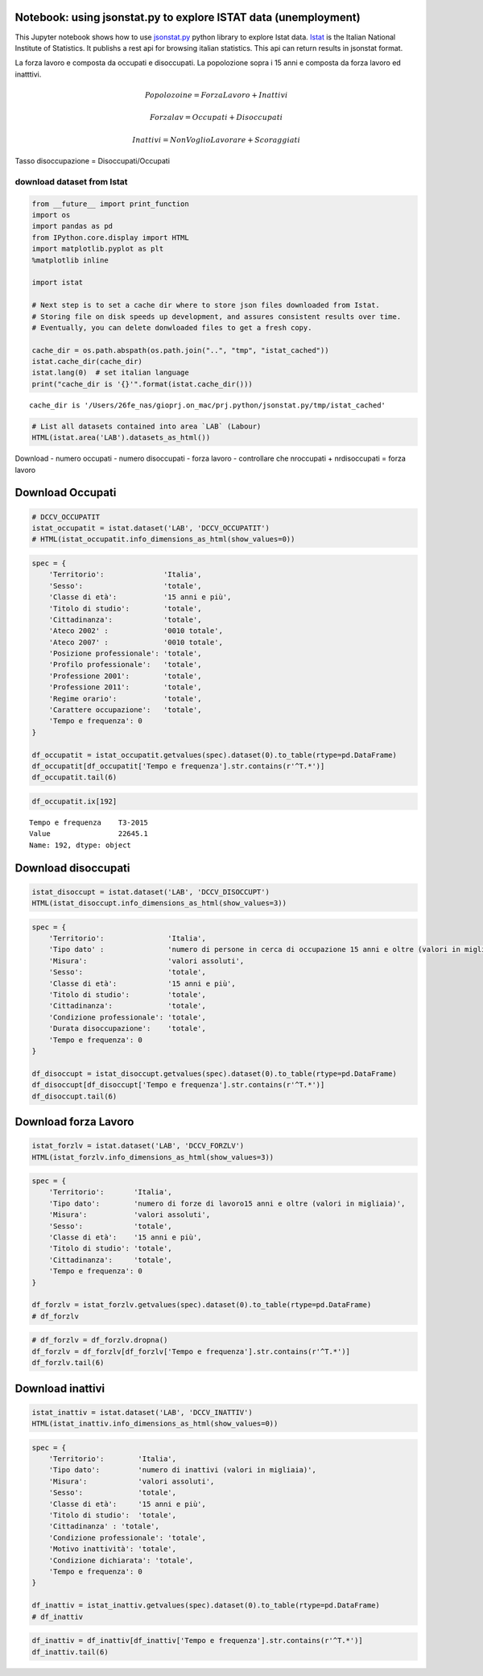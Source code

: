 
Notebook: using jsonstat.py to explore ISTAT data (unemployment)
~~~~~~~~~~~~~~~~~~~~~~~~~~~~~~~~~~~~~~~~~~~~~~~~~~~~~~~~~~~~~~~~

This Jupyter notebook shows how to use
`jsonstat.py <http://github.com/26fe/jsonstat.py>`__ python library to
explore Istat data. `Istat <http://www.istat.it/en/about-istat>`__ is
the Italian National Institute of Statistics. It publishs a rest api for
browsing italian statistics. This api can return results in jsonstat
format.

La forza lavoro e composta da occupati e disoccupati. La popolozione
sopra i 15 anni e composta da forza lavoro ed inatttivi.

.. math:: Popolozoine = ForzaLavoro + Inattivi

.. math:: Forzalav = Occupati + Disoccupati

.. math:: Inattivi = NonVoglioLavorare + Scoraggiati

Tasso disoccupazione = Disoccupati/Occupati

download dataset from Istat
---------------------------

.. code:: python

    from __future__ import print_function
    import os
    import pandas as pd
    from IPython.core.display import HTML
    import matplotlib.pyplot as plt
    %matplotlib inline
    
    import istat
    
    # Next step is to set a cache dir where to store json files downloaded from Istat. 
    # Storing file on disk speeds up development, and assures consistent results over time. 
    # Eventually, you can delete donwloaded files to get a fresh copy.
    
    cache_dir = os.path.abspath(os.path.join("..", "tmp", "istat_cached"))
    istat.cache_dir(cache_dir)
    istat.lang(0)  # set italian language
    print("cache_dir is '{}'".format(istat.cache_dir()))


.. parsed-literal::

    cache_dir is '/Users/26fe_nas/gioprj.on_mac/prj.python/jsonstat.py/tmp/istat_cached'


.. code:: python

    # List all datasets contained into area `LAB` (Labour)
    HTML(istat.area('LAB').datasets_as_html())




.. raw:: html

    <table><tr><th>cod</th><th>name</th><th>dim</th></tr><tr><td>DCCV_COMPL</td><td>Indicatori complementari</td><td>12</td></td></tr><tr><td>DCCV_DISOCCUPT</td><td>Disoccupati</td><td>10</td></td></tr><tr><td>DCCV_DISOCCUPTDE</td><td>Disoccupati - dati destagionalizzati</td><td>7</td></td></tr><tr><td>DCCV_DISOCCUPTMENS</td><td>Disoccupati - dati mensili</td><td>8</td></td></tr><tr><td>DCCV_FORZLV</td><td>Forze di lavoro</td><td>8</td></td></tr><tr><td>DCCV_FORZLVDE</td><td>Forze di lavoro - dati destagionalizzati</td><td>7</td></td></tr><tr><td>DCCV_FORZLVMENS</td><td>Forze lavoro - dati mensili</td><td>8</td></td></tr><tr><td>DCCV_INATTIV</td><td>Inattivi</td><td>11</td></td></tr><tr><td>DCCV_INATTIVDE</td><td>Inattivi - dati destagionalizzati</td><td>7</td></td></tr><tr><td>DCCV_INATTIVMENS</td><td>Inattivi - dati mensili</td><td>8</td></td></tr><tr><td>DCCV_NEET</td><td>NEET (giovani non occupati e non in istruzione e formazione)</td><td>10</td></td></tr><tr><td>DCCV_OCCUPATIMENS</td><td>Occupati - dati mensili</td><td>8</td></td></tr><tr><td>DCCV_OCCUPATIT</td><td> Occupati                                                      </td><td>14</td></td></tr><tr><td>DCCV_OCCUPATITDE</td><td>Occupati - dati destagionalizzati</td><td>8</td></td></tr><tr><td>DCCV_ORELAVMED</td><td>Occupati per ore settimanali lavorate e numero di ore settimanali lavorate procapite</td><td>12</td></td></tr><tr><td>DCCV_TAXATVT</td><td>Tasso di attività</td><td>8</td></td></tr><tr><td>DCCV_TAXATVTDE</td><td>Tasso di attività - dati destagionalizzati</td><td>7</td></td></tr><tr><td>DCCV_TAXATVTMENS</td><td>Tasso di attività - dati mensili</td><td>8</td></td></tr><tr><td>DCCV_TAXDISOCCU</td><td>Tasso di disoccupazione</td><td>9</td></td></tr><tr><td>DCCV_TAXDISOCCUDE</td><td>Tasso di disoccupazione - dati destagionalizzati</td><td>7</td></td></tr><tr><td>DCCV_TAXDISOCCUMENS</td><td>Tasso di disoccupazione - dati mensili</td><td>8</td></td></tr><tr><td>DCCV_TAXINATT</td><td>Tasso di inattività</td><td>8</td></td></tr><tr><td>DCCV_TAXINATTDE</td><td>Tasso di inattività - dati destagionalizzati</td><td>7</td></td></tr><tr><td>DCCV_TAXINATTMENS</td><td>Tasso di inattività - dati mensili</td><td>8</td></td></tr><tr><td>DCCV_TAXOCCU</td><td>Tasso di occupazione</td><td>8</td></td></tr><tr><td>DCCV_TAXOCCUDE</td><td>Tasso di occupazione - dati destagionalizzati</td><td>7</td></td></tr><tr><td>DCCV_TAXOCCUMENS</td><td>Tasso di occupazione - dati mensili</td><td>8</td></td></tr><tr><td>DCIS_RICSTAT</td><td>Ricostruzione statistica delle serie regionali di popolazione del periodo 1/1/2002-1/1/2014</td><td>6</td></td></tr><tr><td>DCSC_COSTLAVSTRUT_1</td><td>Struttura del costo del lavoro (indagine quadriennale)</td><td>6</td></td></tr><tr><td>DCSC_COSTLAVULAOROS_1</td><td>Indicatori del costo del lavoro per Ula - dati trimestrali</td><td>5</td></td></tr><tr><td>DCSC_GI_COS</td><td>Costo del lavoro nelle imprese con almeno 500 dipendenti - dati mensili</td><td>6</td></td></tr><tr><td>DCSC_GI_OCC</td><td>Occupazione dipendente, tassi di ingresso e uscita nelle imprese con almeno 500 dipendenti - dati mensili</td><td>6</td></td></tr><tr><td>DCSC_GI_ORE</td><td>Ore lavorate nelle imprese con almeno 500 dipendenti - dati mensili</td><td>6</td></td></tr><tr><td>DCSC_GI_RE</td><td>Retribuzione lorda nelle imprese con almeno 500 dipendenti - dati mensili</td><td>6</td></td></tr><tr><td>DCSC_ORE10_1</td><td>Ore lavorate nelle imprese con almeno 10 dipendenti - dati trimestrali</td><td>5</td></td></tr><tr><td>DCSC_OROS_1</td><td>Indice delle posizioni lavorative alle dipendenze  - dati trimestrali</td><td>5</td></td></tr><tr><td>DCSC_POSTIVAC_1</td><td>Tasso di posti vacanti - dati trimestrali</td><td>5</td></td></tr><tr><td>DCSC_RETRATECO1</td><td>Retribuzioni contrattuali per Ateco 2007</td><td>6</td></td></tr><tr><td>DCSC_RETRCASSCOMPPA</td><td>Retribuzione contrattuale di cassa e di competenza per dipendente della pubblica amministrazione per contratto - dati annuali -  euro</td><td>7</td></td></tr><tr><td>DCSC_RETRCONTR1C</td><td>Retribuzioni contrattuali per contratto - dati mensili e annuali   .</td><td>6</td></td></tr><tr><td>DCSC_RETRCONTR1O</td><td>Orario contrattuale annuo lordo, netto, ferie e altre ore di riduzione </td><td>6</td></td></tr><tr><td>DCSC_RETRCONTR1T</td><td>Indicatori di tensione contrattuale - dati mensili e annuali</td><td>6</td></td></tr><tr><td>DCSC_RETRULAOROS_1</td><td>Indice delle retribuzioni lorde per Ula  - dati trimestrali</td><td>5</td></td></tr></table>



Download - numero occupati - numero disoccupati - forza lavoro -
controllare che nroccupati + nrdisoccupati = forza lavoro

Download Occupati
~~~~~~~~~~~~~~~~~

.. code:: python

    # DCCV_OCCUPATIT
    istat_occupatit = istat.dataset('LAB', 'DCCV_OCCUPATIT')
    # HTML(istat_occupatit.info_dimensions_as_html(show_values=0))

.. code:: python

    spec = { 
        'Territorio':              'Italia',                            
        'Sesso':                   'totale',                           
        'Classe di età':           '15 anni e più',                            
        'Titolo di studio':        'totale', 
        'Cittadinanza':            'totale',                         
        'Ateco 2002' :             '0010 totale',
        'Ateco 2007' :             '0010 totale',
        'Posizione professionale': 'totale',
        'Profilo professionale':   'totale',
        'Professione 2001':        'totale',
        'Professione 2011':        'totale',
        'Regime orario':           'totale',
        'Carattere occupazione':   'totale',
        'Tempo e frequenza': 0                    
    }
    
    df_occupatit = istat_occupatit.getvalues(spec).dataset(0).to_table(rtype=pd.DataFrame)
    df_occupatit[df_occupatit['Tempo e frequenza'].str.contains(r'^T.*')]
    df_occupatit.tail(6)




.. raw:: html

    <div>
    <table border="1" class="dataframe">
      <thead>
        <tr style="text-align: right;">
          <th></th>
          <th>Tempo e frequenza</th>
          <th>Value</th>
        </tr>
      </thead>
      <tbody>
        <tr>
          <th>187</th>
          <td>T2-2014</td>
          <td>22316.76</td>
        </tr>
        <tr>
          <th>188</th>
          <td>T3-2014</td>
          <td>22398.30</td>
        </tr>
        <tr>
          <th>189</th>
          <td>T4-2014</td>
          <td>22374.93</td>
        </tr>
        <tr>
          <th>190</th>
          <td>T1-2015</td>
          <td>22158.45</td>
        </tr>
        <tr>
          <th>191</th>
          <td>T2-2015</td>
          <td>22496.79</td>
        </tr>
        <tr>
          <th>192</th>
          <td>T3-2015</td>
          <td>22645.07</td>
        </tr>
      </tbody>
    </table>
    </div>



.. code:: python

    df_occupatit.ix[192]




.. parsed-literal::

    Tempo e frequenza    T3-2015
    Value                22645.1
    Name: 192, dtype: object



Download disoccupati
~~~~~~~~~~~~~~~~~~~~

.. code:: python

    istat_disoccupt = istat.dataset('LAB', 'DCCV_DISOCCUPT')
    HTML(istat_disoccupt.info_dimensions_as_html(show_values=3))




.. raw:: html

    <table><tr><th>nr</th><th>name</th><th>nr. values</th><th>values (first 3 values)</th></tr><tr><td>0</td><td>Territorio</td><td>136</td><td>1:'Italia', 3:'Nord', 4:'Nord-ovest' ...</td></td></tr><tr><td>1</td><td>Tipo dato</td><td>1</td><td>2:'numero di persone in cerca di occupazione 15 anni e oltre (valori in migliaia)'</td></td></tr><tr><td>2</td><td>Misura</td><td>1</td><td>9:'valori assoluti'</td></td></tr><tr><td>3</td><td>Sesso</td><td>3</td><td>1:'maschi', 2:'femmine', 3:'totale' ...</td></td></tr><tr><td>4</td><td>Classe di età</td><td>11</td><td>17:'45-54 anni', 4:'15-24 anni', 21:'55-64 anni' ...</td></td></tr><tr><td>5</td><td>Titolo di studio</td><td>5</td><td>11:'laurea e post-laurea', 12:'totale', 3:'licenza di scuola elementare, nessun titolo di studio' ...</td></td></tr><tr><td>6</td><td>Cittadinanza</td><td>3</td><td>1:'italiano-a', 2:'straniero-a', 3:'totale' ...</td></td></tr><tr><td>7</td><td>Condizione professionale</td><td>4</td><td>3:'disoccupati ex-occupati', 4:'disoccupati ex-inattivi', 5:'disoccupati senza esperienza di lavoro' ...</td></td></tr><tr><td>8</td><td>Durata disoccupazione</td><td>2</td><td>2:'12 mesi o più', 3:'totale'</td></td></tr><tr><td>9</td><td>Tempo e frequenza</td><td>193</td><td>1536:'T4-1980', 2049:'T4-2007', 1540:'1981' ...</td></td></tr></table>



.. code:: python

    spec = { 
        'Territorio':               'Italia',      
        'Tipo dato' :               'numero di persone in cerca di occupazione 15 anni e oltre (valori in migliaia)',
        'Misura':                   'valori assoluti',
        'Sesso':                    'totale',                           
        'Classe di età':            '15 anni e più',                            
        'Titolo di studio':         'totale', 
        'Cittadinanza':             'totale',   
        'Condizione professionale': 'totale',
        'Durata disoccupazione':    'totale',
        'Tempo e frequenza': 0                    
    }
    
    df_disoccupt = istat_disoccupt.getvalues(spec).dataset(0).to_table(rtype=pd.DataFrame)
    df_disoccupt[df_disoccupt['Tempo e frequenza'].str.contains(r'^T.*')]
    df_disoccupt.tail(6)




.. raw:: html

    <div>
    <table border="1" class="dataframe">
      <thead>
        <tr style="text-align: right;">
          <th></th>
          <th>Tempo e frequenza</th>
          <th>Value</th>
        </tr>
      </thead>
      <tbody>
        <tr>
          <th>187</th>
          <td>T2-2014</td>
          <td>3102.39</td>
        </tr>
        <tr>
          <th>188</th>
          <td>T3-2014</td>
          <td>2975.40</td>
        </tr>
        <tr>
          <th>189</th>
          <td>T4-2014</td>
          <td>3419.51</td>
        </tr>
        <tr>
          <th>190</th>
          <td>T1-2015</td>
          <td>3301.81</td>
        </tr>
        <tr>
          <th>191</th>
          <td>T2-2015</td>
          <td>3101.50</td>
        </tr>
        <tr>
          <th>192</th>
          <td>T3-2015</td>
          <td>2676.55</td>
        </tr>
      </tbody>
    </table>
    </div>




Download forza Lavoro
~~~~~~~~~~~~~~~~~~~~~

.. code:: python

    istat_forzlv = istat.dataset('LAB', 'DCCV_FORZLV')
    HTML(istat_forzlv.info_dimensions_as_html(show_values=3))




.. raw:: html

    <table><tr><th>nr</th><th>name</th><th>nr. values</th><th>values (first 3 values)</th></tr><tr><td>0</td><td>Territorio</td><td>136</td><td>1:'Italia', 3:'Nord', 4:'Nord-ovest' ...</td></td></tr><tr><td>1</td><td>Tipo dato</td><td>1</td><td>3:'numero di forze di lavoro15 anni e oltre (valori in migliaia)'</td></td></tr><tr><td>2</td><td>Misura</td><td>1</td><td>9:'valori assoluti'</td></td></tr><tr><td>3</td><td>Sesso</td><td>3</td><td>1:'maschi', 2:'femmine', 3:'totale' ...</td></td></tr><tr><td>4</td><td>Classe di età</td><td>10</td><td>17:'45-54 anni', 4:'15-24 anni', 21:'55-64 anni' ...</td></td></tr><tr><td>5</td><td>Titolo di studio</td><td>5</td><td>11:'laurea e post-laurea', 12:'totale', 3:'licenza di scuola elementare, nessun titolo di studio' ...</td></td></tr><tr><td>6</td><td>Cittadinanza</td><td>3</td><td>1:'italiano-a', 2:'straniero-a', 3:'totale' ...</td></td></tr><tr><td>7</td><td>Tempo e frequenza</td><td>193</td><td>1536:'T4-1980', 2049:'T4-2007', 1540:'1981' ...</td></td></tr></table>



.. code:: python

    spec = { 
        'Territorio':       'Italia',                            
        'Tipo dato':        'numero di forze di lavoro15 anni e oltre (valori in migliaia)',
        'Misura':           'valori assoluti',               
        'Sesso':            'totale',                           
        'Classe di età':    '15 anni e più',                            
        'Titolo di studio': 'totale', 
        'Cittadinanza':     'totale',                         
        'Tempo e frequenza': 0                    
    }
    
    df_forzlv = istat_forzlv.getvalues(spec).dataset(0).to_table(rtype=pd.DataFrame)
    # df_forzlv

.. code:: python

    # df_forzlv = df_forzlv.dropna()
    df_forzlv = df_forzlv[df_forzlv['Tempo e frequenza'].str.contains(r'^T.*')]
    df_forzlv.tail(6)




.. raw:: html

    <div>
    <table border="1" class="dataframe">
      <thead>
        <tr style="text-align: right;">
          <th></th>
          <th>Tempo e frequenza</th>
          <th>Value</th>
        </tr>
      </thead>
      <tbody>
        <tr>
          <th>187</th>
          <td>T2-2014</td>
          <td>25419.15</td>
        </tr>
        <tr>
          <th>188</th>
          <td>T3-2014</td>
          <td>25373.70</td>
        </tr>
        <tr>
          <th>189</th>
          <td>T4-2014</td>
          <td>25794.44</td>
        </tr>
        <tr>
          <th>190</th>
          <td>T1-2015</td>
          <td>25460.25</td>
        </tr>
        <tr>
          <th>191</th>
          <td>T2-2015</td>
          <td>25598.29</td>
        </tr>
        <tr>
          <th>192</th>
          <td>T3-2015</td>
          <td>25321.61</td>
        </tr>
      </tbody>
    </table>
    </div>



Download inattivi
~~~~~~~~~~~~~~~~~

.. code:: python

    istat_inattiv = istat.dataset('LAB', 'DCCV_INATTIV')
    HTML(istat_inattiv.info_dimensions_as_html(show_values=0))




.. raw:: html

    <table><tr><th>nr</th><th>name</th><th>nr. values</th><th>values (first 0 values)</th></tr><tr><td>0</td><td>Territorio</td><td>136</td><td>1:'Italia', 3:'Nord', 4:'Nord-ovest', 5:'Piemonte', 6:'Torino', 7:'Vercelli', 8:'Biella', 9:'Verbano-Cusio-Ossola', 10:'Novara', 11:'Cuneo', 12:'Asti', 13:'Alessandria', 14:'Valle d'Aosta / Vallée d'Aoste', 15:'Valle d'Aosta / Vallée d'Aoste', 16:'Liguria', 17:'Imperia', 18:'Savona', 19:'Genova', 20:'La Spezia', 21:'Lombardia', 22:'Varese', 23:'Como', 24:'Lecco', 25:'Sondrio', 26:'Milano', 27:'Bergamo', 28:'Brescia', 29:'Pavia', 30:'Lodi', 31:'Cremona', 32:'Mantova', 33:'Nord-est', 34:'Trentino Alto Adige / Südtirol', 35:'Provincia Autonoma Bolzano / Bozen', 37:'Provincia Autonoma Trento', 39:'Veneto', 40:'Verona', 41:'Vicenza', 42:'Belluno', 43:'Treviso', 44:'Venezia', 45:'Padova', 46:'Rovigo', 47:'Friuli-Venezia Giulia', 48:'Pordenone', 49:'Udine', 50:'Gorizia', 51:'Trieste', 52:'Emilia-Romagna', 53:'Piacenza', 54:'Parma', 55:'Reggio nell'Emilia', 56:'Modena', 57:'Bologna', 58:'Ferrara', 59:'Ravenna', 60:'Forlì-Cesena', 61:'Rimini', 62:'Centro', 63:'Toscana', 64:'Massa-Carrara', 65:'Lucca', 66:'Pistoia', 67:'Firenze', 68:'Prato', 69:'Livorno', 70:'Pisa', 71:'Arezzo', 72:'Siena', 73:'Grosseto', 74:'Umbria', 75:'Perugia', 76:'Terni', 77:'Marche', 78:'Pesaro e Urbino', 79:'Ancona', 80:'Macerata', 81:'Ascoli Piceno', 82:'Lazio', 83:'Viterbo', 84:'Rieti', 85:'Roma', 86:'Latina', 87:'Frosinone', 88:'Mezzogiorno', 90:'Abruzzo', 91:'L'Aquila', 92:'Teramo', 93:'Pescara', 94:'Chieti', 95:'Molise', 96:'Isernia', 97:'Campobasso', 98:'Campania', 99:'Caserta', 100:'Benevento', 101:'Napoli', 102:'Avellino', 103:'Salerno', 104:'Puglia', 105:'Foggia', 106:'Bari', 107:'Taranto', 108:'Brindisi', 109:'Lecce', 110:'Basilicata', 111:'Potenza', 112:'Matera', 113:'Calabria', 114:'Cosenza', 115:'Crotone', 116:'Catanzaro', 117:'Vibo Valentia', 118:'Reggio di Calabria', 120:'Sicilia', 121:'Trapani', 122:'Palermo', 123:'Messina', 124:'Agrigento', 125:'Caltanissetta', 126:'Enna', 127:'Catania', 128:'Ragusa', 129:'Siracusa', 130:'Sardegna', 131:'Sassari', 132:'Nuoro', 133:'Cagliari', 134:'Oristano', 135:'Olbia-Tempio', 136:'Ogliastra', 137:'Medio Campidano', 138:'Carbonia-Iglesias', 146:'Monza e della Brianza', 147:'Fermo', 148:'Barletta-Andria-Trani'</td></td></tr><tr><td>1</td><td>Tipo dato</td><td>2</td><td>3:'numero di forze di lavoro15 anni e oltre (valori in migliaia)', 4:'numero di inattivi (valori in migliaia)'</td></td></tr><tr><td>2</td><td>Misura</td><td>1</td><td>9:'valori assoluti'</td></td></tr><tr><td>3</td><td>Sesso</td><td>3</td><td>1:'maschi', 2:'femmine', 3:'totale'</td></td></tr><tr><td>4</td><td>Classe di età</td><td>12</td><td>1:'0-14 anni', 4:'15-24 anni', 7:'15-34 anni', 8:'25-34 anni', 10:'35-64 anni', 14:'35-44 anni', 17:'45-54 anni', 21:'55-64 anni', 22:'15-64 anni', 25:'65 anni e più', 28:'15 anni e più', 29:'totale'</td></td></tr><tr><td>5</td><td>Titolo di studio</td><td>5</td><td>11:'laurea e post-laurea', 12:'totale', 3:'licenza di scuola elementare, nessun titolo di studio', 4:'licenza di scuola media', 7:'diploma'</td></td></tr><tr><td>6</td><td>Cittadinanza</td><td>3</td><td>1:'italiano-a', 2:'straniero-a', 3:'totale'</td></td></tr><tr><td>7</td><td>Condizione professionale</td><td>9</td><td>6:'inattivi in età lavorativa', 7:'cercano lavoro non attivamente', 8:'cercano lavoro ma non disponibili a lavorare', 9:'non cercano ma disponibili a lavorare', 10:'non cercano e non disponibili a lavorare', 11:'inattivi in età non lavorativa', 12:'non forze di lavoro fino a 14 anni', 13:'non forze di lavoro di 65 anni e più', 14:'totale'</td></td></tr><tr><td>8</td><td>Motivo inattività</td><td>7</td><td>1:'scoraggiamento', 2:'motivi familiari', 3:'studio, formazione professionale', 4:'aspetta esiti passate azioni di ricerca', 5:'pensione, non interessa anche per motivi di età', 6:'altri motivi', 7:'totale'</td></td></tr><tr><td>9</td><td>Condizione dichiarata</td><td>8</td><td>1:'occupato', 6:'disoccupato alla ricerca di nuova occupazione', 7:'in cerca di prima occupazione', 8:'casalinga-o', 9:'studente', 10:'ritirato-a dal lavoro', 11:'in altra condizione', 12:'totale'</td></td></tr><tr><td>10</td><td>Tempo e frequenza</td><td>193</td><td>1536:'T4-1980', 2049:'T4-2007', 1540:'1981', 2053:'2008', 1542:'T1-1981', 2055:'T1-2008', 1546:'T2-1981', 2059:'T2-2008', 1551:'T3-1981', 2064:'T3-2008', 1555:'T4-1981', 2068:'T4-2008', 1559:'1982', 2072:'2009', 1561:'T1-1982', 2074:'T1-2009', 1565:'T2-1982', 2078:'T2-2009', 1570:'T3-1982', 2083:'T3-2009', 1574:'T4-1982', 2087:'T4-2009', 1578:'1983', 2091:'2010', 1580:'T1-1983', 2093:'T1-2010', 1584:'T2-1983', 2097:'T2-2010', 1589:'T3-1983', 2102:'T3-2010', 1593:'T4-1983', 2106:'T4-2010', 1597:'1984', 2110:'2011', 1599:'T1-1984', 2112:'T1-2011', 1603:'T2-1984', 2116:'T2-2011', 1608:'T3-1984', 2121:'T3-2011', 1612:'T4-1984', 2125:'T4-2011', 1616:'1985', 2129:'2012', 1618:'T1-1985', 2131:'T1-2012', 1622:'T2-1985', 2135:'T2-2012', 1627:'T3-1985', 2140:'T3-2012', 1631:'T4-1985', 2144:'T4-2012', 1635:'1986', 2148:'2013', 1637:'T1-1986', 2150:'T1-2013', 1641:'T2-1986', 2154:'T2-2013', 1646:'T3-1986', 2159:'T3-2013', 1650:'T4-1986', 2163:'T4-2013', 1654:'1987', 2167:'2014', 1656:'T1-1987', 2169:'T1-2014', 1660:'T2-1987', 2173:'T2-2014', 1665:'T3-1987', 2178:'T3-2014', 1669:'T4-1987', 2182:'T4-2014', 1673:'1988', 1675:'T1-1988', 2188:'T1-2015', 1679:'T2-1988', 2192:'T2-2015', 1684:'T3-1988', 2197:'T3-2015', 1688:'T4-1988', 1692:'1989', 1694:'T1-1989', 1698:'T2-1989', 1703:'T3-1989', 1707:'T4-1989', 1711:'1990', 1713:'T1-1990', 1717:'T2-1990', 1722:'T3-1990', 1726:'T4-1990', 1730:'1991', 1732:'T1-1991', 1736:'T2-1991', 1741:'T3-1991', 1745:'T4-1991', 1749:'1992', 1751:'T1-1992', 1755:'T2-1992', 1760:'T3-1992', 1764:'T4-1992', 1768:'1993', 1770:'T1-1993', 1774:'T2-1993', 1779:'T3-1993', 1783:'T4-1993', 1787:'1994', 1789:'T1-1994', 1793:'T2-1994', 1798:'T3-1994', 1802:'T4-1994', 1806:'1995', 1808:'T1-1995', 1812:'T2-1995', 1817:'T3-1995', 1821:'T4-1995', 1825:'1996', 1827:'T1-1996', 1831:'T2-1996', 1836:'T3-1996', 1840:'T4-1996', 1844:'1997', 1846:'T1-1997', 1850:'T2-1997', 1855:'T3-1997', 1859:'T4-1997', 1863:'1998', 1865:'T1-1998', 1869:'T2-1998', 1874:'T3-1998', 1878:'T4-1998', 1882:'1999', 1884:'T1-1999', 1888:'T2-1999', 1893:'T3-1999', 1897:'T4-1999', 1901:'2000', 1903:'T1-2000', 1907:'T2-2000', 1912:'T3-2000', 1916:'T4-2000', 1920:'2001', 1922:'T1-2001', 1926:'T2-2001', 1931:'T3-2001', 1935:'T4-2001', 1939:'2002', 1941:'T1-2002', 1945:'T2-2002', 1950:'T3-2002', 1954:'T4-2002', 1958:'2003', 1960:'T1-2003', 1964:'T2-2003', 1969:'T3-2003', 1973:'T4-2003', 1464:'1977', 1977:'2004', 1466:'T1-1977', 1979:'T1-2004', 1470:'T2-1977', 1983:'T2-2004', 1475:'T3-1977', 1988:'T3-2004', 1479:'T4-1977', 1992:'T4-2004', 1483:'1978', 1996:'2005', 1485:'T1-1978', 1998:'T1-2005', 1489:'T2-1978', 2002:'T2-2005', 1494:'T3-1978', 2007:'T3-2005', 1498:'T4-1978', 2011:'T4-2005', 1502:'1979', 2015:'2006', 1504:'T1-1979', 2017:'T1-2006', 1508:'T2-1979', 2021:'T2-2006', 1513:'T3-1979', 2026:'T3-2006', 1517:'T4-1979', 2030:'T4-2006', 1521:'1980', 2034:'2007', 1523:'T1-1980', 2036:'T1-2007', 1527:'T2-1980', 2040:'T2-2007', 1532:'T3-1980', 2045:'T3-2007'</td></td></tr></table>



.. code:: python

    spec = { 
        'Territorio':        'Italia',                            
        'Tipo dato':         'numero di inattivi (valori in migliaia)',                           
        'Misura':            'valori assoluti',               
        'Sesso':             'totale',                               
        'Classe di età':     '15 anni e più', 
        'Titolo di studio':  'totale', 
        'Cittadinanza' : 'totale',
        'Condizione professionale': 'totale',
        'Motivo inattività': 'totale',
        'Condizione dichiarata': 'totale',
        'Tempo e frequenza': 0                    
    }
    
    df_inattiv = istat_inattiv.getvalues(spec).dataset(0).to_table(rtype=pd.DataFrame)
    # df_inattiv

.. code:: python

    df_inattiv = df_inattiv[df_inattiv['Tempo e frequenza'].str.contains(r'^T.*')]
    df_inattiv.tail(6)




.. raw:: html

    <div>
    <table border="1" class="dataframe">
      <thead>
        <tr style="text-align: right;">
          <th></th>
          <th>Tempo e frequenza</th>
          <th>Value</th>
        </tr>
      </thead>
      <tbody>
        <tr>
          <th>187</th>
          <td>T2-2014</td>
          <td>26594.57</td>
        </tr>
        <tr>
          <th>188</th>
          <td>T3-2014</td>
          <td>26646.90</td>
        </tr>
        <tr>
          <th>189</th>
          <td>T4-2014</td>
          <td>26257.15</td>
        </tr>
        <tr>
          <th>190</th>
          <td>T1-2015</td>
          <td>26608.07</td>
        </tr>
        <tr>
          <th>191</th>
          <td>T2-2015</td>
          <td>26487.67</td>
        </tr>
        <tr>
          <th>192</th>
          <td>T3-2015</td>
          <td>26746.26</td>
        </tr>
      </tbody>
    </table>
    </div>


